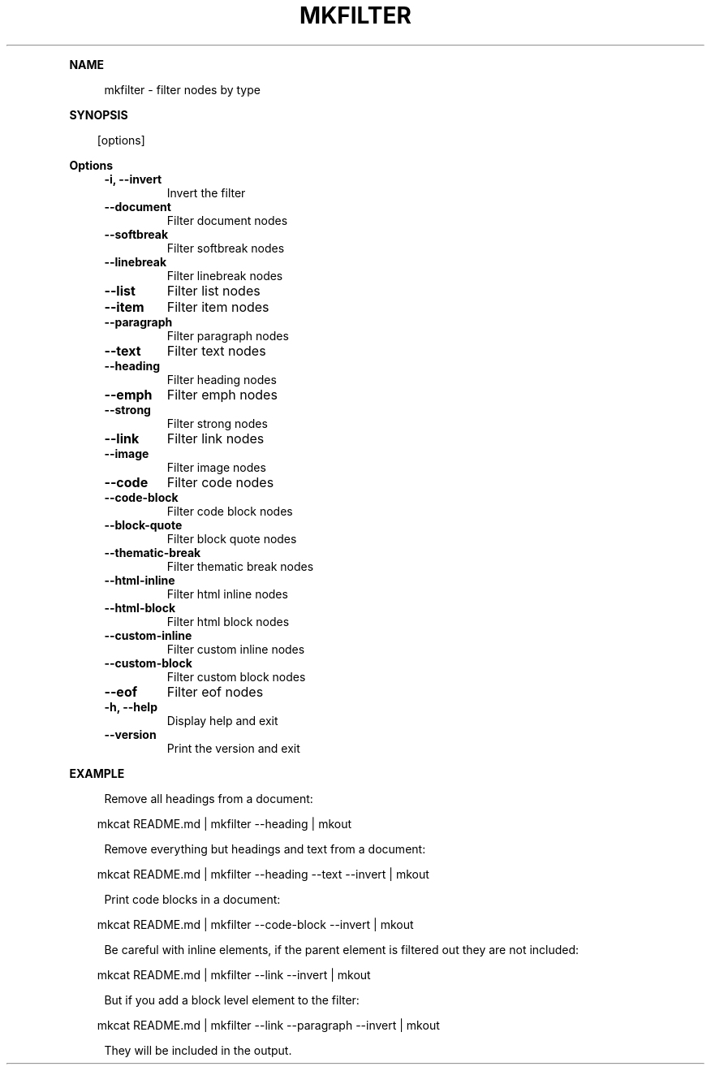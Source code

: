 .\" Generated by mkdoc on April, 2016
.TH "MKFILTER" "1" "April, 2016" "mkfilter 1.1.3" "User Commands"
.de nl
.sp 0
..
.de hr
.sp 1
.nf
.ce
.in 4
\l’80’
.fi
..
.de h1
.RE
.sp 1
\fB\\$1\fR
.RS 4
..
.de h2
.RE
.sp 1
.in 4
\fB\\$1\fR
.RS 6
..
.de h3
.RE
.sp 1
.in 6
\fB\\$1\fR
.RS 8
..
.de h4
.RE
.sp 1
.in 8
\fB\\$1\fR
.RS 10
..
.de h5
.RE
.sp 1
.in 10
\fB\\$1\fR
.RS 12
..
.de h6
.RE
.sp 1
.in 12
\fB\\$1\fR
.RS 14
..
.h1 "NAME"
.P
mkfilter \- filter nodes by type
.nl
.h1 "SYNOPSIS"
.PP
.in 10
[options]
.h1 "Options"
.TP
\fB\-i, \-\-invert\fR
Invert the filter
.nl
.TP
\fB\-\-document\fR
Filter document nodes
.nl
.TP
\fB\-\-softbreak\fR
Filter softbreak nodes
.nl
.TP
\fB\-\-linebreak\fR
Filter linebreak nodes
.nl
.TP
\fB\-\-list\fR
Filter list nodes
.nl
.TP
\fB\-\-item\fR
Filter item nodes
.nl
.TP
\fB\-\-paragraph\fR
Filter paragraph nodes
.nl
.TP
\fB\-\-text\fR
Filter text nodes
.nl
.TP
\fB\-\-heading\fR
Filter heading nodes
.nl
.TP
\fB\-\-emph\fR
Filter emph nodes
.nl
.TP
\fB\-\-strong\fR
Filter strong nodes
.nl
.TP
\fB\-\-link\fR
Filter link nodes
.nl
.TP
\fB\-\-image\fR
Filter image nodes
.nl
.TP
\fB\-\-code\fR
Filter code nodes
.nl
.TP
\fB\-\-code\-block\fR
Filter code block nodes
.nl
.TP
\fB\-\-block\-quote\fR
Filter block quote nodes
.nl
.TP
\fB\-\-thematic\-break\fR
Filter thematic break nodes
.nl
.TP
\fB\-\-html\-inline\fR
Filter html inline nodes
.nl
.TP
\fB\-\-html\-block\fR
Filter html block nodes
.nl
.TP
\fB\-\-custom\-inline\fR
Filter custom inline nodes
.nl
.TP
\fB\-\-custom\-block\fR
Filter custom block nodes
.nl
.TP
\fB\-\-eof\fR
Filter eof nodes
.nl
.TP
\fB\-h, \-\-help\fR
Display help and exit
.nl
.TP
\fB\-\-version\fR
Print the version and exit
.nl
.h1 "EXAMPLE"
.P
Remove all headings from a document:
.nl
.PP
.in 10
mkcat README.md | mkfilter \-\-heading | mkout
.br

.P
Remove everything but headings and text from a document:
.nl
.PP
.in 10
mkcat README.md | mkfilter \-\-heading \-\-text \-\-invert | mkout
.br

.P
Print code blocks in a document:
.nl
.PP
.in 10
mkcat README.md | mkfilter \-\-code\-block \-\-invert | mkout
.br

.P
Be careful with inline elements, if the parent element is filtered out they are not included:
.nl
.PP
.in 10
mkcat README.md | mkfilter \-\-link \-\-invert | mkout
.br

.P
But if you add a block level element to the filter:
.nl
.PP
.in 10
mkcat README.md | mkfilter \-\-link \-\-paragraph \-\-invert | mkout
.br

.P
They will be included in the output.
.nl
